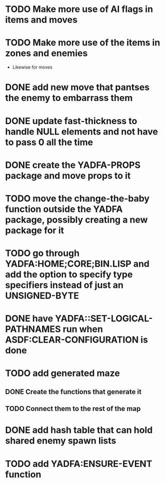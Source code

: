 * TODO Make more use of AI flags in items and moves
* TODO Make more use of the items in zones and enemies
  - Likewise for moves
* DONE add new move that pantses the enemy to embarrass them
* DONE update fast-thickness to handle NULL elements and not have to pass 0 all the time
* DONE create the YADFA-PROPS package and move props to it
* TODO move the change-the-baby function outside the YADFA package, possibly creating a new package for it
* TODO go through YADFA:HOME;CORE;BIN.LISP and add the option to specify type specifiers instead of just an UNSIGNED-BYTE
* DONE have YADFA::SET-LOGICAL-PATHNAMES run when ASDF:CLEAR-CONFIGURATION is done
* TODO add generated maze
** DONE Create the functions that generate it
** TODO Connect them to the rest of the map
* DONE add hash table that can hold shared enemy spawn lists
* TODO add YADFA:ENSURE-EVENT function
